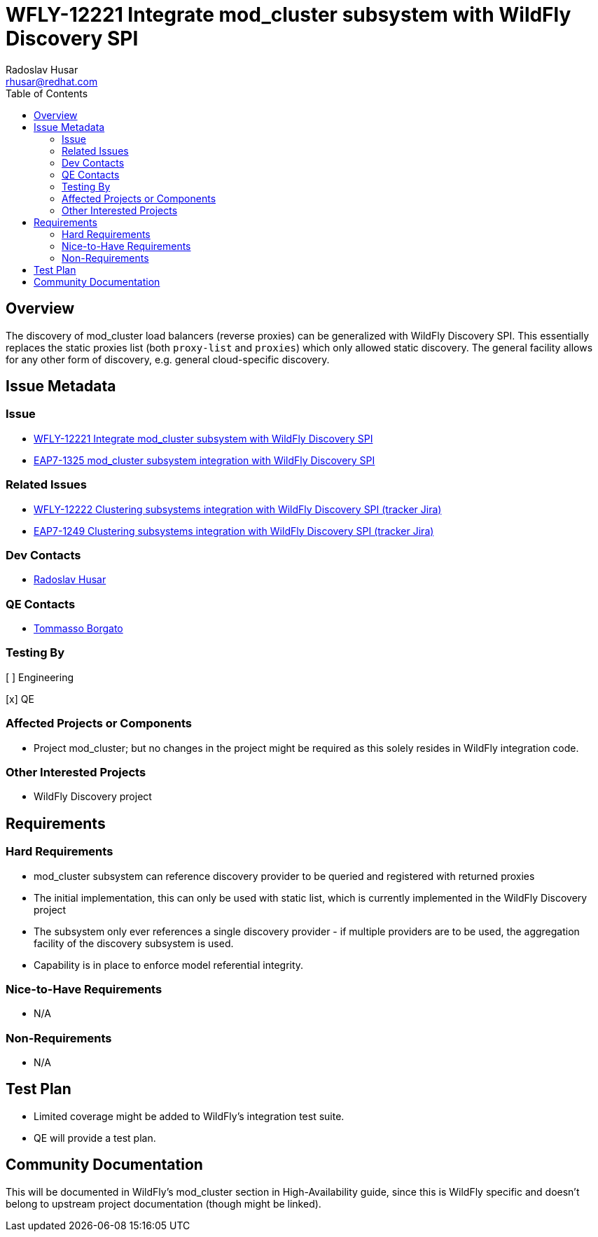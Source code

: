 = WFLY-12221 Integrate mod_cluster subsystem with WildFly Discovery SPI
:author:            Radoslav Husar
:email:             rhusar@redhat.com
:toc:               left
:icons:             font
:idprefix:
:idseparator:       -

== Overview

The discovery of mod_cluster load balancers (reverse proxies) can be generalized with WildFly Discovery SPI.
This essentially replaces the static proxies list (both `proxy-list` and `proxies`) which only allowed static discovery.
The general facility allows for any other form of discovery, e.g. general cloud-specific discovery.

== Issue Metadata

=== Issue

* https://issues.jboss.org/browse/WFLY-12221[WFLY-12221 Integrate mod_cluster subsystem with WildFly Discovery SPI]
* https://issues.jboss.org/browse/EAP7-1325[EAP7-1325 mod_cluster subsystem integration with WildFly Discovery SPI]

=== Related Issues

* https://issues.jboss.org/browse/WFLY-12222[WFLY-12222 Clustering subsystems integration with WildFly Discovery SPI (tracker Jira)]
* https://issues.jboss.org/browse/EAP7-1249[EAP7-1249 Clustering subsystems integration with WildFly Discovery SPI (tracker Jira)]

=== Dev Contacts

* mailto:{email}[{author}]

=== QE Contacts

* mailto:tborgato@redhat.com[Tommasso Borgato]

=== Testing By

[ ] Engineering

[x] QE

=== Affected Projects or Components

* Project mod_cluster; but no changes in the project might be required as this solely resides in WildFly integration code.

=== Other Interested Projects

* WildFly Discovery project

== Requirements

=== Hard Requirements

* mod_cluster subsystem can reference discovery provider to be queried and registered with returned proxies
* The initial implementation, this can only be used with static list, which is currently implemented in the WildFly Discovery project
* The subsystem only ever references a single discovery provider - if multiple providers are to be used, the aggregation facility of the discovery subsystem is used.
* Capability is in place to enforce model referential integrity.

=== Nice-to-Have Requirements

* N/A

=== Non-Requirements

* N/A

//== Implementation Plan
////
Delete if not needed. The intent is if you have a complex feature which can
not be delivered all in one go to suggest the strategy. If your feature falls
into this category, please mention the Release Coordinators on the pull
request so they are aware.
////
== Test Plan

* Limited coverage might be added to WildFly's integration test suite.
* QE will provide a test plan.

== Community Documentation

This will be documented in WildFly's mod_cluster section in High-Availability guide, since this is WildFly specific and doesn't belong to
upstream project documentation (though might be linked).
